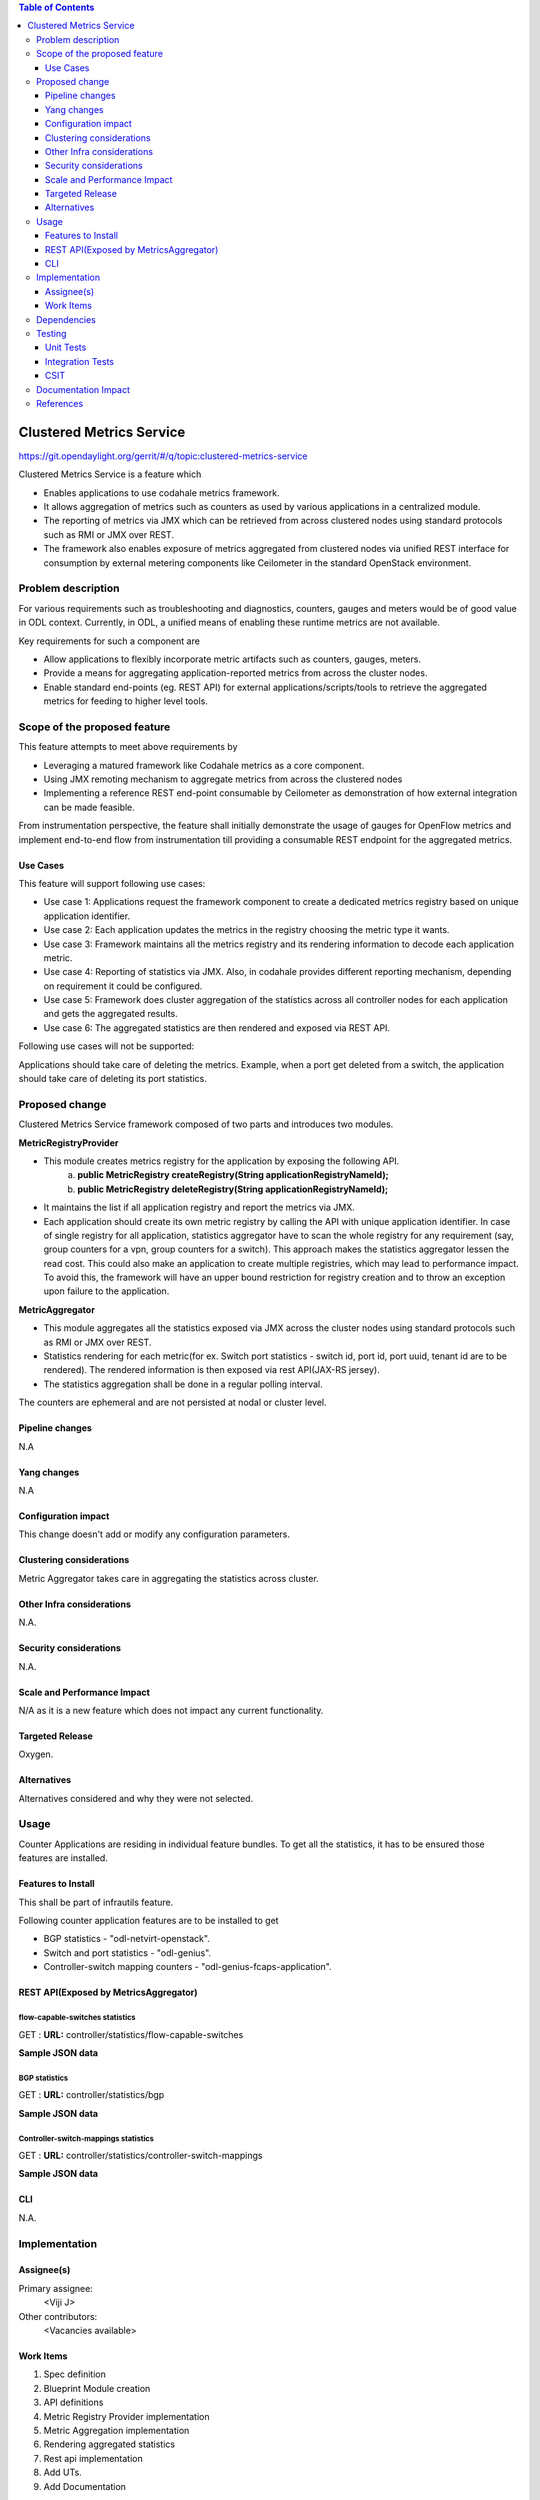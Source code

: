 
.. contents:: Table of Contents
   :depth: 3

=========================
Clustered Metrics Service
=========================

https://git.opendaylight.org/gerrit/#/q/topic:clustered-metrics-service

Clustered Metrics Service is a feature which

* Enables applications to use codahale metrics framework.
* It allows aggregation of metrics such as counters as used by various
  applications in a centralized module.
* The reporting of metrics via JMX which can be retrieved from across clustered
  nodes using standard protocols such as RMI or JMX over REST.
* The framework also enables exposure of metrics aggregated from clustered nodes
  via unified REST interface for consumption by external metering components like
  Ceilometer in the standard OpenStack environment.


Problem description
===================

For various requirements such as troubleshooting and diagnostics, counters, gauges
and meters would be of good value in ODL context. Currently, in ODL, a unified means
of enabling these runtime metrics are not available.

Key requirements for such a component are

* Allow applications to flexibly incorporate metric artifacts such as counters,
  gauges, meters.
* Provide a means for aggregating application-reported metrics from across the
  cluster nodes.
* Enable standard end-points (eg. REST API) for external applications/scripts/tools
  to retrieve the aggregated metrics for feeding to higher level tools.

Scope of the proposed feature
=============================

This feature attempts to meet above requirements by

* Leveraging a matured framework like Codahale metrics as a core component.
* Using JMX remoting mechanism to aggregate metrics from across the clustered nodes
* Implementing a reference REST end-point consumable by Ceilometer as demonstration
  of how external integration can be made feasible.

From instrumentation perspective, the feature shall initially demonstrate the usage
of gauges for OpenFlow metrics and implement end-to-end flow from instrumentation
till providing a consumable REST endpoint for the aggregated metrics.


Use Cases
---------

This feature will support following use cases:

* Use case 1: Applications request the framework component to create a dedicated
  metrics registry based on unique application identifier.
* Use case 2: Each application updates the metrics in the registry choosing the
  metric type it wants.
* Use case 3: Framework maintains all the metrics registry and its rendering
  information to decode each application metric.
* Use case 4: Reporting of statistics via JMX. Also, in codahale provides different
  reporting mechanism, depending on requirement it could be configured.
* Use case 5: Framework does cluster aggregation of the statistics across all
  controller nodes for each application and gets the aggregated results.
* Use case 6: The aggregated statistics are then rendered and exposed via REST API.

Following use cases will not be supported:

Applications should take care of deleting the metrics. Example, when a port get
deleted from a switch, the application should take care of deleting its port
statistics.

Proposed change
===============

Clustered Metrics Service framework composed of two parts and introduces two modules.

**MetricRegistryProvider**

* This module creates metrics registry for the application by exposing the following API.
   a) **public MetricRegistry createRegistry(String applicationRegistryNameId);**
   b) **public MetricRegistry deleteRegistry(String applicationRegistryNameId);**
* It maintains the list if all application registry and report the metrics via JMX.
* Each application should create its own metric registry by calling the API with
  unique application identifier. In case of single registry for all application,
  statistics aggregator have to scan the whole registry for any requirement (say,
  group counters for a vpn, group counters for a switch). This approach makes the
  statistics aggregator lessen the read cost. This could also make an application
  to create multiple registries, which may lead to performance impact. To avoid
  this, the framework will have an upper bound restriction for registry creation and
  to throw an exception upon failure to the application.

**MetricAggregator**

* This module aggregates all the statistics exposed via JMX
  across the cluster nodes using standard protocols such as RMI or JMX over REST.
* Statistics rendering for each metric(for ex. Switch
  port statistics - switch id, port id, port uuid, tenant id are to be rendered).
  The rendered information is then exposed via rest API(JAX-RS jersey).
* The statistics aggregation shall be done in a regular polling interval.

The counters are ephemeral and are not persisted at nodal or cluster level.

Pipeline changes
----------------
N.A

Yang changes
------------
N.A

Configuration impact
--------------------
This change doesn't add or modify any configuration parameters.

Clustering considerations
-------------------------
Metric Aggregator takes care in aggregating the statistics across cluster.

Other Infra considerations
--------------------------
N.A.

Security considerations
-----------------------
N.A.

Scale and Performance Impact
----------------------------
N/A as it is a new feature which does not impact any current functionality.

Targeted Release
----------------
Oxygen.

Alternatives
------------
Alternatives considered and why they were not selected.

Usage
=====
Counter Applications are residing in individual feature bundles. To get all the
statistics, it has to be ensured those features are installed.

Features to Install
-------------------
This shall be part of infrautils feature.

Following counter application features are to be installed to get

* BGP statistics - "odl-netvirt-openstack".
* Switch and port statistics - "odl-genius".
* Controller-switch mapping counters - "odl-genius-fcaps-application".

REST API(Exposed by MetricsAggregator)
--------------------------------------

flow-capable-switches statistics
^^^^^^^^^^^^^^^^^^^^^^^^^^^^^^^^

GET : **URL:**  controller/statistics/flow-capable-switches

**Sample JSON data**

.. code-block:: json
   :emphasize-lines: 43

    {
       "flow_capable_switches" : [ {
          "admin_tenant_id" : "7rt3rf3aj-0610-7a3z-cz21-ae87876hun9f",
          "packet_in_messages_received" : 300,
          "packet_out_messages_sent" : 0,
          "ports" : 0,
          "flow_datapath_id" : 2
       }, {
          "admin_tenant_id" : "5ffe6trf-23-21e5-c191-eeff819dcd9f",
          "packet_in_messages_received" : 501,
          "packet_out_messages_sent" : 300,
          "ports" : 3,
          "flow_datapath_id" : 1,
          "switch_port_counters" : [{
             "bytes_received" : 9800,
             "bytes_sent" : 6540,
             "duration" : 0,
             "tenant_id": "9u33df3a-7376-21e5-c191-eeff819dcd9f",
             "packets_received_on_tunnel" : 0,
             "packets_sent_on_tunnel" : 7650,
             "packets_received" : 0,
             "packets_received_drop" : 0,
             "packets_received_error" : 0,
             "packets_sent" : 0,
             "port_id" : 2,
             "port_uuid" : "87fwdf3a-7621-8ut5-u781-ddii900dcd8g"
          }, {
             "bytes_received" : 9800,
             "bytes_sent" : 840,
             "duration" : 7800,
             "tenant_id": "6c53df3a-3456-11e5-a151-feff819cdc9f",
             "packets_internal_received" : 984,
             "packets_internal_sent" : 7950,
             "packets_received" : 9900,
             "packets_received_drop" : 1500,
             "packets_received_error" : 1000,
             "packets_sent" : 7890,
             "port_id" : 1,
             "port_uuid" : "6ef7gh3b-8909-3ec6-j4j3-efgf765dbe8g"
          } ],
          "table_counters" : [ {
             "flow_count" : 90,
             "table_id" : 96
          }, {
             "flow_count" : 80,
             "table_id" : 44
          } ]
       } ]
    }

BGP statistics
^^^^^^^^^^^^^^

GET : **URL:** controller/statistics/bgp

**Sample JSON data**

.. code-block:: json
   :emphasize-lines: 23

   {
       "bgp" : {
          "bgp_neighbor_counters" : [ {
             "autonomous_system_number" : 100,
             "neighbor_ip" : "1.1.1.1",
             "packets_received" : 5654,
             "packets_sent" : 987
          }, {
             "autonomous_system_number" : 200,
             "neighbor_ip" : "2.2.2.2",
             "packets_received" : 765,
             "packets_sent" : 678
          } ],
          "bgp_route_counters" : [ {
             "route_distinguisher" : 123,
             "routes" : 98
          }, {
             "route_distinguisher" : 333,
             "routes" : 100
          } ],
          "total_routes" : 198
       }
    }

Controller-switch-mappings statistics
^^^^^^^^^^^^^^^^^^^^^^^^^^^^^^^^^^^^^

GET : **URL:** controller/statistics/controller-switch-mappings

**Sample JSON data**

.. code-block:: json
   :emphasize-lines: 9

   {
       "controller_switch_mappings" : [ {
          "connected_flow_capable_switches" : 2,
          "controller_host_name" : "host-3"
       }, {
          "connected_flow_capable_switches" : 1,
          "controller_host_name" : "host-4"
       } ]
    }

CLI
---
N.A.


Implementation
==============

Assignee(s)
-----------
Primary assignee:
  <Viji J>

Other contributors:
  <Vacancies available>


Work Items
----------
#. Spec definition
#. Blueprint Module creation
#. API definitions
#. Metric Registry Provider implementation
#. Metric Aggregation implementation
#. Rendering aggregated statistics
#. Rest api implementation
#. Add UTs.
#. Add Documentation

Dependencies
============
No dependencies.

Testing
=======
Capture details of testing that will need to be added.

Unit Tests
----------
Appropriate UTs will be added once counter framework module is in place.

Integration Tests
-----------------
Integration tests will be added will be added once counter framework module is in place.

CSIT
----
TestCases:

* Verification of flow-capable switch, bgp and controller-switch mappings
  statistics in rest API.
* Verification of counters upon switch reboot.
* Verification of counters upon controller reboot.

Documentation Impact
====================
This will require changes to User Guide and Developer Guide.

User Guide will need to add information on how OpenDaylight can
be used to retrieve aggregated statistics.

Developer Guide will capture the implementation sketch of how
aggregated statistics is retrieved.

References
==========

* `OpenDaylight Documentation Guide <http://docs.opendaylight.org/en/latest/documentation.html>`